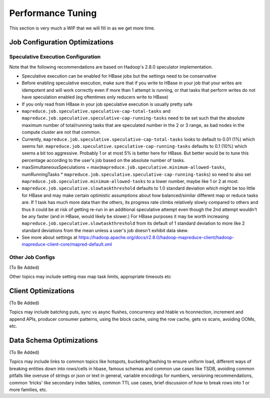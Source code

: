 ==================
Performance Tuning
==================

This section is very much a WIP that we will fill in as we get more time.

Job Configuration Optimizations
===============================

Speculative Execution Configuration
-----------------------------------

Note that the following recommendations are based on Hadoop's 2.8.0 speculator implementation.

- Speculative execution can be enabled for HBase jobs but the settings need to be conservative
- Before enabling speculative execution, make sure that if you write to HBase in your job that your writes are idempotent and will work correctly even if more than 1 attempt is running, or that tasks that perform writes do not have speculation enabled (eg oftentimes only reducers write to HBase)
- If you only read from HBase in your job speculative execution is usually pretty safe
- ``mapreduce.job.speculative.speculative-cap-total-tasks`` and ``mapreduce.job.speculative.speculative-cap-running-tasks`` need to be set such that the absolute maximum number of total/running tasks that are speculated number in the 2 or 3 range, as bad nodes in the compute cluster are not that common.
- Currently, ``mapreduce.job.speculative.speculative-cap-total-tasks`` looks to default to 0.01 (1%) which seems fair.  ``mapreduce.job.speculative.speculative-cap-running-tasks`` defaults to 0.1 (10%) which seems a bit too aggressive. Probably 1 or at most 5% is better here for HBase. But better would be to tune this percentage according to the user's job based on the absolute number of tasks.
- maxSimultaneousSpeculations = max(``mapreduce.job.speculative.minimum-allowed-tasks``, numRunningTasks * ``mapreduce.job.speculative.speculative-cap-running-tasks``) so need to also set ``mapreduce.job.speculative.minimum-allowed-tasks`` to a lower number, maybe like 1 or 2 at most.
- ``mapreduce.job.speculative.slowtaskthreshold`` defaults to 1.0 standard deviation which might be too little for HBase and may make certain optimistic assumptions about how balanced/similar different map or reduce tasks are. If 1 task has much more data than the others, its progress rate climbs relatively slowly compared to others and thus it could be at risk of getting re-run in an additional speculative attempt even though the 2nd attempt wouldn't be any faster (and in HBase, would likely be slower.) For HBase purposes it may be worth increasing ``mapreduce.job.speculative.slowtaskthreshold`` from its default of 1 standard deviation to more like 2 standard deviations from the mean unless a user's job doesn't exhibit data skew.
- See more about settings at https://hadoop.apache.org/docs/r2.8.0/hadoop-mapreduce-client/hadoop-mapreduce-client-core/mapred-default.xml

Other Job Configs
-----------------

(To Be Added)

Other topics may include setting max map task limits, appropriate timeouts etc

Client Optimizations
====================

(To Be Added)

Topics may include batching puts, sync vs async flushes, concurrency and htable vs hconnection, increment and append APIs, producer consumer patterns, using the block cache, using the row cache, gets vs scans, avoiding OOMs, etc.

Data Schema Optimizations
=========================

(To Be Added)

Topics may include links to common topics like hotspots, bucketing/hashing to ensure uniform load, different ways of breaking entities down into rows/cells in hbase, famous schemas and common use cases like TSDB, avoiding common pitfalls like overuse of strings or json or text in general, variable encodings for numbers, versioning recommendations, common 'tricks' like secondary index tables, common TTL use cases, brief discussion of how to break rows into 1 or more families, etc.


